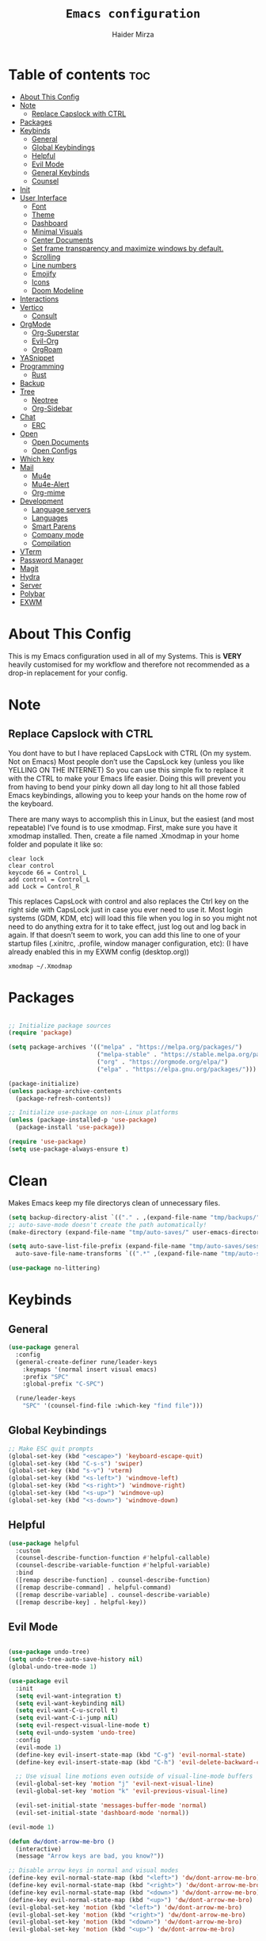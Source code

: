 #+TITLE: =Emacs configuration=
#+PROPERTY: header-args:emacs-lisp :tangle /home/haider/.emacs.d/init.el
#+AUTHOR: Haider Mirza
* Table of contents :toc:
- [[#about-this-config][About This Config]]
- [[#note][Note]]
  - [[#replace-capslock-with-ctrl][Replace Capslock with CTRL]]
- [[#packages][Packages]]
- [[#keybinds][Keybinds]]
  - [[#general][General]]
  - [[#global-keybindings][Global Keybindings]]
  - [[#helpful][Helpful]]
  - [[#evil-mode][Evil Mode]]
  - [[#general-keybinds][General Keybinds]]
  - [[#counsel][Counsel]]
- [[#init][Init]]
- [[#user-interface][User Interface]]
  - [[#font][Font]]
  - [[#theme][Theme]]
  - [[#dashboard][Dashboard]]
  - [[#minimal-visuals][Minimal Visuals]]
  - [[#center-documents][Center Documents]]
  - [[#set-frame-transparency-and-maximize-windows-by-default][Set frame transparency and maximize windows by default.]]
  - [[#scrolling][Scrolling]]
  - [[#line-numbers][Line numbers]]
  - [[#emojify][Emojify]]
  - [[#icons][Icons]]
  - [[#doom-modeline][Doom Modeline]]
- [[#interactions][Interactions]]
- [[#vertico][Vertico]]
  - [[#consult][Consult]]
- [[#orgmode][OrgMode]]
  - [[#org-superstar][Org-Superstar]]
  - [[#evil-org][Evil-Org]]
  - [[#orgroam][OrgRoam]]
- [[#yasnippet][YASnippet]]
- [[#programming][Programming]]
  - [[#rust][Rust]]
- [[#backup][Backup]]
- [[#tree][Tree]]
  - [[#neotree][Neotree]]
  - [[#org-sidebar][Org-Sidebar]]
- [[#chat][Chat]]
  - [[#erc][ERC]]
- [[#open][Open]]
  - [[#open-documents][Open Documents]]
  - [[#open-configs][Open Configs]]
- [[#which-key][Which key]]
- [[#mail][Mail]]
  - [[#mu4e][Mu4e]]
  - [[#mu4e-alert][Mu4e-Alert]]
  - [[#org-mime][Org-mime]]
- [[#development][Development]]
  - [[#language-servers][Language servers]]
  - [[#languages][Languages]]
  - [[#smart-parens][Smart Parens]]
  - [[#company-mode][Company mode]]
  - [[#compilation][Compilation]]
- [[#vterm][VTerm]]
- [[#password-manager][Password Manager]]
- [[#magit][Magit]]
- [[#hydra][Hydra]]
- [[#server][Server]]
- [[#polybar][Polybar]]
- [[#exwm][EXWM]]

* About This Config
  This is my Emacs configuration used in all of my Systems.
  This is *VERY* heavily customised for my workflow and therefore not recommended as a drop-in replacement for your config.

* Note
** Replace Capslock with CTRL
You dont have to but I have replaced CapsLock with CTRL (On my system. Not on Emacs)
Most people don’t use the CapsLock key (unless you like YELLING ON THE INTERNET)
So you can use this simple fix to replace it with the CTRL to make your Emacs life easier.
Doing this will prevent you from having to bend your pinky down all day long to hit all those fabled Emacs keybindings,
allowing you to keep your hands on the home row of the keyboard.

There are many ways to accomplish this in Linux, but the easiest (and most repeatable) I’ve found is to use xmodmap.
First, make sure you have it xmodmap installed.
Then, create a file named .Xmodmap in your home folder and populate it like so:

#+BEGIN_SRC
clear lock
clear control
keycode 66 = Control_L
add control = Control_L
add Lock = Control_R
#+end_src

This replaces CapsLock with control and also replaces the Ctrl key on the right side with CapsLock just in case you ever need to use it.
Most login systems (GDM, KDM, etc) will load this file when you log in so you might not need to do anything extra for it to take effect, just log out and log back in again.
If that doesn’t seem to work, you can add this line to one of your startup files (.xinitrc, .profile, window manager configuration, etc):
(I have already enabled this in my EXWM config (desktop.org))
#+BEGIN_SRC
xmodmap ~/.Xmodmap
#+end_src

* Packages
#+begin_src emacs-lisp

  ;; Initialize package sources
  (require 'package)

  (setq package-archives '(("melpa" . "https://melpa.org/packages/")
                           ("melpa-stable" . "https://stable.melpa.org/packages/")
                           ("org" . "https://orgmode.org/elpa/")
                           ("elpa" . "https://elpa.gnu.org/packages/")))

  (package-initialize)
  (unless package-archive-contents
    (package-refresh-contents))

  ;; Initialize use-package on non-Linux platforms
  (unless (package-installed-p 'use-package)
    (package-install 'use-package))

  (require 'use-package)
  (setq use-package-always-ensure t)

#+end_src

* Clean
  Makes Emacs keep my file directorys clean of unnecessary files.
#+BEGIN_SRC emacs-lisp
  (setq backup-directory-alist `(("." . ,(expand-file-name "tmp/backups/" user-emacs-directory))))
  ;; auto-save-mode doesn't create the path automatically!
  (make-directory (expand-file-name "tmp/auto-saves/" user-emacs-directory) t)

  (setq auto-save-list-file-prefix (expand-file-name "tmp/auto-saves/sessions/" user-emacs-directory)
	auto-save-file-name-transforms `((".*" ,(expand-file-name "tmp/auto-saves/" user-emacs-directory) t)))

  (use-package no-littering)

#+END_SRC
* Keybinds
** General
  
#+begin_src emacs-lisp
  (use-package general
    :config
    (general-create-definer rune/leader-keys
      :keymaps '(normal insert visual emacs)
      :prefix "SPC"
      :global-prefix "C-SPC")

    (rune/leader-keys
      "SPC" '(counsel-find-file :which-key "find file")))

#+end_src

** Global Keybindings
#+begin_src emacs-lisp
  ;; Make ESC quit prompts
  (global-set-key (kbd "<escape>") 'keyboard-escape-quit)
  (global-set-key (kbd "C-s-s") 'swiper)
  (global-set-key (kbd "s-v") 'vterm)
  (global-set-key (kbd "<s-left>") 'windmove-left)
  (global-set-key (kbd "<s-right>") 'windmove-right)
  (global-set-key (kbd "<s-up>") 'windmove-up)
  (global-set-key (kbd "<s-down>") 'windmove-down)

#+end_src

** Helpful
  

#+begin_src emacs-lisp
  (use-package helpful
    :custom
    (counsel-describe-function-function #'helpful-callable)
    (counsel-describe-variable-function #'helpful-variable)
    :bind
    ([remap describe-function] . counsel-describe-function)
    ([remap describe-command] . helpful-command)
    ([remap describe-variable] . counsel-describe-variable)
    ([remap describe-key] . helpful-key))

#+end_src

** Evil Mode
   
#+begin_src emacs-lisp

  (use-package undo-tree)
  (setq undo-tree-auto-save-history nil)
  (global-undo-tree-mode 1)

  (use-package evil
    :init
    (setq evil-want-integration t)
    (setq evil-want-keybinding nil)
    (setq evil-want-C-u-scroll t)
    (setq evil-want-C-i-jump nil)
    (setq evil-respect-visual-line-mode t)
    (setq evil-undo-system 'undo-tree)
    :config
    (evil-mode 1)
    (define-key evil-insert-state-map (kbd "C-g") 'evil-normal-state)
    (define-key evil-insert-state-map (kbd "C-h") 'evil-delete-backward-char-and-join)

    ;; Use visual line motions even outside of visual-line-mode buffers
    (evil-global-set-key 'motion "j" 'evil-next-visual-line)
    (evil-global-set-key 'motion "k" 'evil-previous-visual-line)

    (evil-set-initial-state 'messages-buffer-mode 'normal)
    (evil-set-initial-state 'dashboard-mode 'normal))

  (evil-mode 1)

  (defun dw/dont-arrow-me-bro ()
    (interactive)
    (message "Arrow keys are bad, you know?"))

  ;; Disable arrow keys in normal and visual modes
  (define-key evil-normal-state-map (kbd "<left>") 'dw/dont-arrow-me-bro)
  (define-key evil-normal-state-map (kbd "<right>") 'dw/dont-arrow-me-bro)
  (define-key evil-normal-state-map (kbd "<down>") 'dw/dont-arrow-me-bro)
  (define-key evil-normal-state-map (kbd "<up>") 'dw/dont-arrow-me-bro)
  (evil-global-set-key 'motion (kbd "<left>") 'dw/dont-arrow-me-bro)
  (evil-global-set-key 'motion (kbd "<right>") 'dw/dont-arrow-me-bro)
  (evil-global-set-key 'motion (kbd "<down>") 'dw/dont-arrow-me-bro)
  (evil-global-set-key 'motion (kbd "<up>") 'dw/dont-arrow-me-bro)

#+end_src

*** Evil Collection

#+begin_src emacs-lisp
  (use-package evil-collection
    :after evil
    :config
    (evil-collection-init))

#+end_src
** General Keybinds
*** Settings
#+BEGIN_SRC emacs-lisp
  (rune/leader-keys
    "s"  '(:ignore t :which-key "settings")
    "sp" '(counsel-package :which-key "Install Packages")
    "st" '(counsel-load-theme :which-key "choose theme")
#+END_SRC
    
*** File control
#+BEGIN_SRC emacs-lisp
  "x"  '(:ignore t :which-key "Delete")
  "c"  '(:ignore t :which-key "Create")
  "xf" '(delete-file :which-key "Delete file")
  "xd" '(delete-directory :which-key "Delete directory")
  "cf" '(make-empty-file :which-key "Create empty file")
  "cf" '(make-directory :which-key "Create directory")
#+END_SRC
    
*** Buffers
#+BEGIN_SRC emacs-lisp
  "b"  '(:ignore t :which-key "Buffers")
  "bb" '(consult-buffer :which-key "Switch to buffer")
  "bB" '(consult-buffer-other-window :which-key "Switch to buffer on new window")
  "bF" '(consult-buffer-other-frame :which-key "Switch to buffer on new frame")
  "bk" '(kill-buffer :which-key "Kill a buffer")
  "bK" '(kill-buffer-and-window :which-key "Kill buffer and window")
  "bc" '(clone-indirect-buffer-other-window :which-key "Clone indirect buffer other window")
#+END_SRC

*** General
#+BEGIN_SRC emacs-lisp
  "g"  '(:ignore t :which-key "General")
  "gr" '(counsel-recentf :which-key "Recent files")
  "gl" '(display-line-numbers-mode :which-key "Line mode")
#+END_SRC

*** Typing Command
#+BEGIN_SRC emacs-lisp
  "TAB" '(comment-region :which-key "comment lines")
#+END_SRC

*** Eshell
#+BEGIN_SRC emacs-lisp
  "e"  '(:ignore t :which-key "Eshell")
  "es" '(eshell :which-key "Launch Eshell")
  "eh" '(counsel-esh-history :which-key "Eshell History")
#+END_SRC

*** Eval Emacs Expressions
#+BEGIN_SRC emacs-lisp
  "e"  '(:ignore t :which-key "E-Lisp")
  "eb" '(eval-buffer :which-key "Evaluate emacs-lisp in buffer")
  "ed" '(eval-defun :which-key "Evaluate defun")
  "ee" '(eval-expression :which-key "Evaluate emacs-lisp expression")
  "el" '(eval-last-sexp :which-key "Evaluate last sexpression")
  "er" '(eval-region :which-key "Evaluate emacs-lisp in region"))
#+END_SRC
    
** Counsel

#+begin_src emacs-lisp
  (use-package counsel
    :bind (("M-x" . counsel-M-x)
           ("C-x b" . counsel-ibuffer)
           ("C-x C-f" . counsel-find-file)
           :map minibuffer-local-map
           ("C-r" . 'counsel-minibuffer-history))
    :custom
    (counsel-linux-app-format-function #'counsel-linux-app-format-function-name-only))

#+end_src
* General Settings
  Changing some variables
#+BEGIN_SRC emacs-lisp
  (setq version-control t)
  (setq vc-follow-symlinks t)
  (setq ring-bell-function 'ignore)
  (setq coding-system-for-read 'utf-8)
  (setq coding-system-write 'utf-8)
  (setq sentence-end-double-space nil)

#+END_SRC
* User Interface

** Font
#+begin_src emacs-lisp

  ;; You will most likely need to adjust this font size for your system!
  (defvar runemacs/default-font-size 95)

  (set-face-attribute 'default nil :font "Fira Code Retina" :height runemacs/default-font-size)

  ;;(setq doom-font (font-spec :family "Source Code Pro" :size 15)
  ;;     doom-variable-pitch-font (font-spec :family "Ubuntu" :size 15)
  ;;	  doom-big-font (font-spec :family "Source Code Pro" :size 24))

#+end_src

** Theme
Note That I use my own custom theme
#+begin_src emacs-lisp
  (use-package doom-themes
    :init (load-theme 'doom-monokai-classic t))

  ;; (load-theme 'haider t)
#+end_src
 
*** Keybinds
#+BEGIN_SRC emacs-lisp
  (rune/leader-keys
    "st" '(counsel-load-theme :which-key "choose theme"))
#+end_src

** Dashboard
#+BEGIN_SRC emacs-lisp

  ;; (use-package dashboard
  ;;   :ensure t
  ;;   :config
  ;;   (setq dashboard-banner-logo-title "Welcome to Haider's System")
  ;;   (setq dashboard-startup-banner "/home/haider/Downloads/text.txt")
  ;;   ;; (setq dashboard-center-content t)
  ;;   (setq dashboard-init-info "Make sure to check Org Agenda")
  ;;   (setq dashboard-show-shortcuts nil)
  ;;   (setq dashboard-set-heading-icons t)
  ;;   (setq dashboard-set-file-icons t)
  ;;   (setq dashboard-items '((recents  . 5)
  ;; 			  (projects . 5)
  ;; 			  (agenda . 5)))
  ;;   (dashboard-setup-startup-hook))

#+END_SRC
** Minimal Visuals
Make the User interface more minimal.
#+begin_src emacs-lisp

  (setq inhibit-startup-message t)

  (scroll-bar-mode -1)        ; Disable visible scrollbar
  (tool-bar-mode -1)          ; Disable the toolbar
  (tooltip-mode -1)           ; Disable tooltips
  (set-fringe-mode 10)        ; Give some breathing room

  (menu-bar-mode -1)            ; Disable the menu bar

  ;; Set up the visible bell
  (setq visible-bell t)

#+end_src

** Center Documents
Center org-mode documents.

#+begin_src emacs-lisp
  (defun org/org-mode-visual-fill ()
    (setq visual-fill-column-width 140
          visual-fill-column-center-text t)
    (visual-fill-column-mode 1))

  (use-package visual-fill-column
    :hook (org-mode . org/org-mode-visual-fill))

#+end_src

** Set frame transparency and maximize windows by default.
#+BEGIN_SRC emacs-lisp

   (set-frame-parameter (selected-frame) 'alpha '(70 . 70))
   (add-to-list 'default-frame-alist '(alpha . (70 . 70)))
   (set-frame-parameter (selected-frame) 'fullscreen 'maximized)
   (add-to-list 'default-frame-alist '(fullscreen . maximized))

#+END_SRC
** Scrolling
Improve scrolling.
#+begin_src emacs-lisp
  (setq mouse-wheel-scroll-amount '(1 ((shift) . 1))) ;; one line at a time
  (setq mouse-wheel-progressive-speed nil) ;; don't accelerate scrolling
  (setq mouse-wheel-follow-mouse 't) ;; scroll window under mouse
  (setq scroll-step 1) ;; keyboard scroll one line at a time
  (setq use-dialog-box nil) ;; Disable dialog boxes since they weren't working in Mac OSX

#+end_src
:
** Line numbers
#+begin_src emacs-lisp

  (column-number-mode)
  (global-display-line-numbers-mode t)

  ;; Disable line numbers for some modes
  (dolist (mode '(org-mode-hook
                  term-mode-hook
                  vterm-mode-hook
                  shell-mode-hook
                  eshell-mode-hook))
    (add-hook mode (lambda () (display-line-numbers-mode 0))))

#+end_src

** Emojify
   
#+begin_src emacs-lisp
  (use-package emojify)
   (add-hook 'after-init-hook #'global-emojify-mode)

  (rune/leader-keys
    "a"  '(:ignore t :which-key "Emojify") ;; I know a has no correlation but Im running out of space ok.
    "ai" '(emojify-insert-emoji :which-key "Insert Emoji"))

  (use-package unicode-fonts)

#+end_src
** Icons
*** NOTE:
The first time you load your configuration on a new machine, you'll
need to run the following command interactively so that mode line icons
display correctly:

M-x all-the-icons-install-fonts
#+begin_src emacs-lisp

  (use-package all-the-icons)

#+end_src

** Doom Modeline

#+begin_src emacs-lisp

  ;; Show the time and date in modeline
  (setq display-time-day-and-date t)

  ;; Enable the time & date in the modeline
  ;; (display-time-mode 1)
  ;; (setq display-time-string-forms '((format-time-string "%H:%M" now)))

  (setq display-time-format "%l:%M %p %b %y"
        display-time-default-load-average nil)

  (use-package diminish)

  (use-package doom-modeline
    :init (doom-modeline-mode 1)
    :custom ((doom-modeline-height 25)))

  (setq doom-modeline-lsp t)
  (setq doom-modeline-github nil)
  (setq doom-modeline-irc t)
  ;; (setq doom-modeline-minor-modes t)
#+end_src 
* Interactions
#+BEGIN_SRC emacs-lisp

  ;; When emacs asks for "yes" or "no", let "y" or "n" suffice
  (fset 'yes-or-no-p 'y-or-n-p)

  ;; Confirm to quit
  (setq confirm-kill-emacs 'yes-or-no-p)

  ;; Major mode of new buffers
  ;; (setq initial-major-mode 'org-mode)

#+END_SRC
* Vertico
#+BEGIN_SRC emacs-lisp
  (use-package vertico
    :ensure t
    :init
    (vertico-mode))

#+END_SRC 
** Consult
#+BEGIN_SRC emacs-lisp
  (use-package consult
    :demand t
    :bind (("C-s" . consult-line)
           ("C-M-l" . consult-imenu)
           ("C-M-j" . persp-switch-to-buffer*)
           :map minibuffer-local-map
           ("C-r" . consult-history))
    :custom
    (completion-in-region-function #'consult-completion-in-region))

#+END_SRC
* OrgMode

I have customised OrgMode heavily for my environment.
#+begin_src emacs-lisp
  (rune/leader-keys
    "o"  '(:ignore t :which-key "Org")
    "oa" '(org-agenda :which-key "View Org-Agenda")
    "ol" '(org-agenda-list :which-key "View Org-Agendalist")
    "ot" '(org-babel-tangle :which-key "Tangle Document")
    "ox" '(org-export-dispatch :which-key "Export Document")
    "od" '(org-deadline :which-key "Deadline")
    "os" '(org-schedule :which-key "Scedule")
    "oS" '(org-todo :which-key "OrgMode states"))

  (setq org-agenda-span 10)

  (defun org/org-font-setup ()
    ;; Replace list hyphen with dot
    (font-lock-add-keywords 'org-mode
                            '(("^ *\\([-]\\) "
                               (0 (prog1 () (compose-region (match-beginning 1) (match-end 1) "•"))))))

    ;; Set faces for heading levels
    (dolist (face '((org-level-1 . 1.2)
                    (org-level-2 . 1.1)
                    (org-level-3 . 1.05)
                    (org-level-4 . 1.0)
                    (org-level-5 . 1.1)
                    (org-level-6 . 1.1)
                    (org-level-7 . 1.1)
                    (org-level-8 . 1.1)))
      (set-face-attribute (car face) nil :weight 'regular :height (cdr face)))

    ;; Ensure that anything that should be fixed-pitch in Org files appears that way
    (set-face-attribute 'org-block nil :foreground nil :inherit 'fixed-pitch)
    (set-face-attribute 'org-code nil   :inherit '(shadow fixed-pitch))
    (set-face-attribute 'org-table nil   :inherit '(shadow fixed-pitch))
    (set-face-attribute 'org-verbatim nil :inherit '(shadow fixed-pitch))
    (set-face-attribute 'org-special-keyword nil :inherit '(font-lock-comment-face fixed-pitch))
    (set-face-attribute 'org-meta-line nil :inherit '(font-lock-comment-face fixed-pitch))
    (set-face-attribute 'org-checkbox nil :inherit 'fixed-pitch))

  (use-package org
    :config
    (setq org-ellipsis " ▾")

    (setq org-agenda-start-with-log-mode t)
    (setq org-log-done 'time)
    (setq org-log-into-drawer t)

    (setq org-agenda-files
          '("~/Documents/Home/Reminders.org"
            "~/Documents/Home/TODO.org"
            "~/Documents/School/Homework.org"
            "~/Documents/School/School-Reminders.org"))

    (setq org-todo-keywords
          '((sequence
             "TODO(t)"
             "WORK(w)"
             "DEV(d)"
             "RESEARCH(r)"
             "HOLD(h)"
             "PLAN(p)"
             "|"
             "COMPLETED(c)"
             "FAILED(f)")))

    ;; Save Org buffers after refiling!
    (advice-add 'org-refile :after 'org-save-all-org-buffers)

    ;; (setq org-agenda-custom-commands
    ;; 	'(("n" "Next Tasks"
    ;; 	    ((todo "TODO"
    ;; 	     ((org-agenda-overriding-header "Next Tasks")))))))


    (org/org-font-setup))

  (use-package org-bullets
    :after org
    :hook 
    (org-mode . org-bullets-mode)
    :custom
    (org-bullets-bullet-list '("◉" "○" "●" "○" "●" "○" "●")))

#+end_src

** Org-Superstar
#+BEGIN_SRC emacs-lisp
  (use-package org-superstar
    :config
    (setq org-superstar-leading-bullet " ")
    (setq org-superstar-special-todo-items t) ;; Makes TODO header bullets into boxes
    (setq org-superstar-todo-bullet-alist '(("TODO" . 9744)
                                            ("WORK" . 9744)
                                            ("DEV" . 9744)
                                            ("RESEARCH" . 9744)
                                            ("HOLD" . 9744)
                                            ("PLAN" . 9744)
                                            ("COMPLETED" . 9745)
                                            ("FAILED" . 9746)))
    :hook (org-mode . org-superstar-mode))

  ;; Removes gap when you add a new heading
  (setq org-blank-before-new-entry '((heading . nil) (plain-list-item . nil)))

#+END_SRC

** Evil-Org
#+BEGIN_SRC emacs-lisp
  (use-package evil-org
    :diminish evil-org-mode
    :after org
    :config
    (add-hook 'org-mode-hook 'evil-org-mode)
    (add-hook 'evil-org-mode-hook
              (lambda () (evil-org-set-key-theme))))

  (require 'evil-org-agenda)
  (evil-org-agenda-set-keys)

#+END_SRC

** OrgRoam

#+begin_src emacs-lisp
  (use-package org-roam
    :ensure t
    :init
    (setq org-roam-v2-ack t)
    :custom
    (org-roam-directory "~/RoamNotes")
    (org-roam-completion-everywhere t)

    (org-roam-capture-templates
     '(("d" "default" plain "%?"
        :if-new (file+head "${slug}.org" "#+title: ${title}\n#+date: %U\n")
        :unnarrowed t)
       ("p" "project" plain (file "~/RoamNotes/Templates/ProjectTemplate.org")
        :if-new (file+head "%<%Y%m%d%H%M%S>-${slug}.org" "#+title: ${title}\n#+filetags: Project")
        :unnarrowed t)
       )
     )

    :bind (("C-c n l" . org-roam-buffer-toggle)
           ("C-c n f" . org-roam-node-find)
           ("C-c n i" . org-roam-node-insert)
           :map org-mode-map
           ("C-M-i" . completion-at-point)
           :map org-roam-dailies-map
           ("Y" . org-roam-dailies-capture-yesterday)
           ("T" . org-roam-dailies-capture-tomorrow))
    :bind-keymap
    ("C-c n d" . org-roam-dailies-map)
    :config
    (require 'org-roam-dailies) ;; Ensure the keymap is available
    (org-roam-db-autosync-mode))

  (rune/leader-keys
    "or"  '(:ignore t :which-key "Org-Roam")
    "ori" '(org-roam-node-insert :which-key "Insert")
    "ord"  '(:ignore t :which-key "Dailies")
    "ordd" '(org-roam-dailies-goto-today :which-key "Today")
    "ort" '(org-roam-buffer-toggle :which-key "Toggle")
    "orf" '(org-roam-node-find :which-key "Find"))

#+end_src
* YASnippet
#+begin_src emacs-lisp
  (use-package yasnippet
    :config
    (setq yas-snippet-dirs '("~/.emacs.d/snippets/"))
    (yas-global-mode 1))


  (rune/leader-keys
    "y"  '(:ignore t :which-key "Yasnippet")
    "yn" '(yas-new-snippet :which-key "yas-new-snippet"))
#+end_src
* Backup
Stop Emacs from creating backup files.  

#+begin_src emacs-lisp
  (setq backup-directory-alist `(("." . "~/.saves")))

  (setq backup-by-copying t)

  (setq delete-old-versions t
        kept-new-versions 6
        kept-old-versions 2
        version-control t)

#+end_src
* Tree
** Neotree
The tree directory listing in Emacs.
#+begin_src emacs-lisp
  (use-package neotree)
  (setq neo-smart-open t
        neo-window-fixed-size nil)
  (setq doom-neotree-enable-variable-pitch t)
  (rune/leader-keys
    "n"  '(:ignore t :which-key "Neotree")
    "nt" '(neotree-toggle :which-key "Toggle neotree in file viewer")
    "nd" '(neotree-dir :which-key "Open a directory in Neotree"))

#+end_src
** Org-Sidebar
#+BEGIN_SRC emacs-lisp
  ;; (use-package org-sidebar)

  ;; (rune/leader-keys
  ;;   "no" '(org-sidebar-tree :which-key "Tree Org"))

#+END_SRC
* Chat
** ERC
#+BEGIN_SRC emacs-lisp
  (setq erc-server "irc.libera.chat"
        erc-nick "Haider"    ; Change this!
        erc-user-full-name "Haider Mirza"  ; And this!
        erc-track-shorten-start 8
        erc-autojoin-channels-alist '(("irc.libera.chat" "#systemcrafters" "#emacs"))
        erc-kill-buffer-on-part t
        erc-auto-query 'bury)

  (rune/leader-keys
    "i" '(erc-tls :which-key "irc"))

#+END_SRC
* Open
** Open Documents
These keybindings will open some of my documents.
#+begin_src emacs-lisp

  (rune/leader-keys
    "d"  '(:ignore t :which-key "Files")
    "dt" '((lambda() (interactive) (find-file "~/Documents/Home/TODO.org")) :which-key "TODO")
    "ds" '((lambda() (interactive) (find-file "~/Documents/Home/Reminders.org")) :which-key "Schedule")
    "dh" '((lambda() (interactive) (find-file "~/Documents/School/Homework.org")) :which-key "Homework")
    "dr" '((lambda() (interactive) (find-file "~/Documents/School/School-Reminders.org")) :which-key "Reminders"))
#+end_src

** Open Configs
These keybindings will open my systemconfigs.
#+begin_src emacs-lisp

  (rune/leader-keys
    "c"  '(:ignore t :which-key "Files")
    "ce" '((lambda() (interactive) (find-file "~/.dotfiles/.emacs.d/README.org")) :which-key "Emacs")
    "cd" '((lambda() (interactive) (find-file "~/.dotfiles/.emacs.d/desktop.org")) :which-key "Desktop")
    "cc" '((lambda() (interactive) (find-file "~/.dotfiles/.config/guix/config.scm")) :which-key "Guix Config")

    "cq"  '(:ignore t :which-key "Qutebrowser")
    "cqq" '((lambda() (interactive) (find-file "~/.config/qutebrowser/quickmarks")) :which-key "Qute-Quick")
    "cqc" '((lambda() (interactive) (find-file "~/.config/qutebrowser/config.py")) :which-key "Qute-Conf"))

#+end_src
* Which key
  
#+begin_src emacs-lisp
  (use-package which-key
    :init (which-key-mode)
    :diminish which-key-mode
    :config
    (setq which-key-idle-delay 1))

#+end_src

* Mail
** Mu4e
  make sure to install mu-git from the AUR (Arch User Repository) and isync from the official Repository.
#+BEGIN_SRC emacs-lisp
  (use-package mu4e
    :ensure nil
    :defer 10 ; Wait until 20 seconds after startup
    :config

    (require 'mu4e-org)

    ;; This is set to 't' to avoid mail syncing issues when using mbsync
    (setq mu4e-change-filenames-when-moving t)

    (setq org-capture-templates
	  `(("m" "Email Workflow")
	    ("mf" "Follow Up" entry (file+headline "~/org/Mail.org" "Follow Up")
	     "* TODO %a\n\n  %i")
	    ("mr" "Read Later" entry (file+headline "~/org/Mail.org" "Read Later")
	     "* TODO %a\n\n  %i")))

    ;; Refresh mail using isync every 10 minutes
    (setq mu4e-update-interval (* 10 60))
    (setq mu4e-get-mail-command "mbsync -a")
    (setq mu4e-maildir "~/Mail")

    ;; Configure the function to use for sending mail
    (setq message-send-mail-function 'smtpmail-send-it)

    (setq mu4e-contexts
	  (list
	   ;; Personal account
	   (make-mu4e-context
	    :name "Personal"
	    :match-func
	    (lambda (msg)
	      (when msg
		(string-prefix-p "/Gmail" (mu4e-message-field msg :maildir))))
	    :vars '((user-mail-address . "x7and7@gmail.com")
		    (user-full-name    . "Haider Mirza")
		    (mu4e-compose-signature . "Haider Mirza via Emacs on a GNU/Linux system")
		    (smtpmail-smtp-server  . "smtp.gmail.com")
		    (smtpmail-smtp-service . 465)
		    (smtpmail-stream-type  . ssl)
		    (mu4e-drafts-folder  . "/Gmail/[Gmail]/Drafts")
		    (mu4e-sent-folder  . "/Gmail/[Gmail]/Sent Mail")
		    (mu4e-refile-folder  . "/Gmail/[Gmail]/All Mail")
		    (mu4e-trash-folder  . "/Gmail/[Gmail]/Trash")))

	   ;; Work account
	   (make-mu4e-context
	    :name "Work"
	    :match-func
	    (lambda (msg)
	      (when msg
		(string-prefix-p "/Outlook" (mu4e-message-field msg :maildir))))
	    :vars '((user-mail-address . "ha6mi19@keaston.bham.sch.uk")
		    (user-full-name    . "Haider Mirza")
		    (mu4e-compose-signature . "Haider Mirza via Emacs on a GNU/Linux system")
		    (smtpmail-smtp-server  . "smtp-mail.outlook.com")
		    (smtpmail-smtp-service . 587)
		    (smtpmail-stream-type  . starttls)
		    (mu4e-drafts-folder  . "/Outlook/Drafts")
		    (mu4e-sent-folder  . "/Outlook/Sent")
		    (mu4e-refile-folder  . "/Outlook/Archive")
		    (mu4e-trash-folder  . "/Outlook/Trash")))))

    (add-to-list 'mu4e-bookmarks '("m:/Outlook/INBOX or m:/Gmail/Inbox" "All Inboxes" ?i))

    (setq mu4e-context-policy 'pick-first)
	
    (setq mu4e-maildir-shortcuts
	  '((:maildir "/Gmail/Inbox"    :key ?g)
	    (:maildir "/Outlook/INBOX"     :key ?i))))

  ;; Make sure plain text mails flow correctly for recipients
  (setq mu4e-compose-format-flowed t)

#+END_SRC

** Mu4e-Alert
#+BEGIN_SRC emacs-lisp
   (use-package mu4e-alert)
   (mu4e-alert-set-default-style 'libnotify)
   (add-hook 'after-init-hook #'mu4e-alert-enable-notifications)

#+END_SRC
   
** Org-mime
#+BEGIN_SRC emacs-lisp
  (use-package org-mime
    :ensure t
    :config
    (setq org-mime-export-options '(:section-numbers nil
             			    :with-author nil
	        		    :with-toc nil)))

  (add-hook 'org-mime-html-hook
	    (lambda ()
	      (org-mime-change-element-style
	       "pre" (format "color: %s; background-color: %s; padding: 0.5em;"
			     "#E6E1DC" "#232323"))))

  (add-hook 'message-send-hook 'org-mime-htmlize)
#+END_SRC
* Development
** Language servers

#+BEGIN_SRC emacs-lisp
  (use-package lsp-mode
    :commands lsp
    :hook ((typescript-mode js2-mode web-mode) . lsp)
    :bind (:map lsp-mode-map
                ("TAB" . completion-at-point))
    :custom (lsp-headerline-breadcrumb-enable nil))

  (rune/leader-keys
    "l"  '(:ignore t :which-key "lsp")
    "ld" 'xref-find-definitions
    "lr" 'xref-find-references
    "ln" 'lsp-ui-find-next-reference
    "lp" 'lsp-ui-find-prev-reference
    "ls" 'counsel-imenu
    "le" 'lsp-ui-flycheck-list
    "lS" 'lsp-ui-sideline-mode
    "lX" 'lsp-execute-code-action)

  (use-package lsp-ui
    :hook (lsp-mode . lsp-ui-mode)
    :config
    (setq lsp-ui-sideline-enable t)
    (setq lsp-ui-sideline-show-hover nil)
    (setq lsp-ui-doc-position 'bottom)
    (lsp-ui-doc-show))

#+END_SRC

** Languages
*** Javascript and Typescript
Setting up development in Javascript.

#+BEGIN_SRC emacs-lisp
  (use-package typescript-mode
    :mode "\\.ts\\'"
    :config
    (setq typescript-indent-level 2))

  (defun dw/set-js-indentation ()
    (setq js-indent-level 2)
    (setq evil-shift-width js-indent-level)
    (setq-default tab-width 2))

  (use-package js2-mode
    :mode "\\.jsx?\\'"
    :config
    ;; Use js2-mode for Node scripts
    (add-to-list 'magic-mode-alist '("#!/usr/bin/env node" . js2-mode))

    ;; Don't use built-in syntax checking
    (setq js2-mode-show-strict-warnings nil)

    ;; Set up proper indentation in JavaScript and JSON files
    (add-hook 'js2-mode-hook #'dw/set-js-indentation)
    (add-hook 'json-mode-hook #'dw/set-js-indentation))


  (use-package apheleia
    :config
    (apheleia-global-mode +1))

  (use-package prettier-js
    :ensure t
    ;; :hook ((js2-mode . prettier-js-mode)
    ;;        (typescript-mode . prettier-js-mode))
    :config
    (setq prettier-js-show-errors nil))

#+END_SRC
*** C/C++
#+BEGIN_SRC emacs-lisp
  (use-package ccls
    :hook ((c-mode c++-mode objc-mode cuda-mode) .
           (lambda () (require 'ccls) (lsp))))

#+END_SRC
*** Rust
#+BEGIN_SRC emacs-lisp
  (use-package rust-mode
    :mode "\\.rs\\'"
    :init (setq rust-format-on-save t))

  (use-package cargo
    :defer t)

#+END_SRC
*** Scheme
#+BEGIN_SRC emacs-lisp
  ;; TODO: This causes issues for some reason.
  ;; :bind (:map geiser-mode-map
  ;;        ("TAB" . completion-at-point))

  (use-package geiser
    :config
    ;; (setq geiser-default-implementation 'gambit)
    ;; (setq geiser-active-implementations '(gambit guile))
    ;; (setq geiser-implementations-alist '(((regexp "\\.scm$") gambit)
    ;;                                      ((regexp "\\.sld") gambit)))
    ;; (setq geiser-repl-default-port 44555) ; For Gambit Scheme
    (setq geiser-default-implementation 'guile)
    (setq geiser-active-implementations '(guile))
    (setq geiser-repl-default-port 44555) ; For Gambit Scheme
    (setq geiser-implementations-alist '(((regexp "\\.scm$") guile))))

#+END_SRC
*** HTML
#+BEGIN_SRC emacs-lisp
  (use-package web-mode
    :mode "(\\.\\(html?\\|ejs\\|tsx\\|jsx\\)\\'"
    :config
    (setq-default web-mode-code-indent-offset 2)
    (setq-default web-mode-markup-indent-offset 2)
    (setq-default web-mode-attribute-indent-offset 2))

  ;; 1. Start the server with `httpd-start'
  ;; 2. Use `impatient-mode' on any buffer
  (use-package impatient-mode)

  (use-package skewer-mode)

  ;; Run the webserver with command:
  ;; M-x httpd-serve-directory 

  (use-package simple-httpd
    :ensure t)

#+END_SRC
*** YAML
#+BEGIN_SRC emacs-lisp
  (use-package yaml-mode
    :mode "\\.ya?ml\\'")

#+END_SRC
** Smart Parens
#+BEGIN_SRC emacs-lisp
  (use-package smartparens
    :hook (prog-mode . smartparens-mode))

#+END_SRC
** Company mode
#+BEGIN_SRC emacs-lisp
  (use-package company
    :after lsp-mode
    :hook (lsp-mode . company-mode)
    :bind (:map company-active-map
                ("<tab>" . company-complete-selection))
    (:map lsp-mode-map
          ("<tab>" . company-indent-or-complete-common))
    :custom
    (company-minimum-prefix-length 1)
    (company-idle-delay 0.0))

  (use-package company-box
    :hook (company-mode . company-box-mode))

#+END_SRC 
** Compilation
#+BEGIN_SRC emacs-lisp
  (use-package compile
    :custom
    (compilation-scroll-output t))

  (defun auto-recompile-buffer ()
    (interactive)
    (if (member #'recompile after-save-hook)
        (remove-hook 'after-save-hook #'recompile t)
      (add-hook 'after-save-hook #'recompile nil t)))

#+END_SRC
* VTerm
#+BEGIN_SRC emacs-lisp
  (use-package vterm
    :after evil-collection
    :commands vterm
    :config
    (setq vterm-max-scrollback 10000)
    (advice-add 'evil-collection-vterm-insert :before #'vterm-reset-cursor-point))


  (rune/leader-keys
    "v" '(vterm :which-key "launch vterm"))

#+END_SRC
* Password Manager
Uses the standard Unix password store "pass".

#+begin_src emacs-lisp
  (use-package password-store)

#+end_src
* Magit
#+BEGIN_SRC emacs-lisp
  ;;     (use-package magit
  ;;       :custom
  ;;       (magit-display-buffer-function #'magit-display-buffer-same-window-except-diff-v1))

  ;; ;;    (use-package evil-magit
  ;; ;;      :after magit)


  (rune/leader-keys
    "m"  '(:ignore t :which-key "Magit")
    "ms" '(magit-status :which-key "Magit Status"))
#+END_SRC
* Hydra

[[https://github.com/abo-abo/hydra#sample-hydras][Hydra's Github Page]]
#+BEGIN_SRC emacs-lisp

  ;; change the text's scale if required
  (defhydra hydra-zoom (global-map "<f6>")
    "zoom"
    ("g" text-scale-increase "in")
    ("l" text-scale-decrease "out"))

  ;; Window Management options
  (defhydra hydra-window (global-map "<f2>")
    "Window Management"
    ("q" delete-window "delete window")
    ("d" delete-other-windows "delete other windows")
    ("," shrink-window-horizontally "shrink window horizontally")
    ("." enlarge-window-horizontally "enlarge windows horizontally")
    ("b" balance-windows "balance windows"))

#+END_SRC 
* Server
#+BEGIN_SRC emacs-lisp
  (server-start)

#+END_SRC
* Load Desktop.org
  This loads EXWM and the rest of my system.
  #+BEGIN_SRC emacs-lisp
 (load-file "~/.emacs.d/desktop.el")
  #+END_SRC
